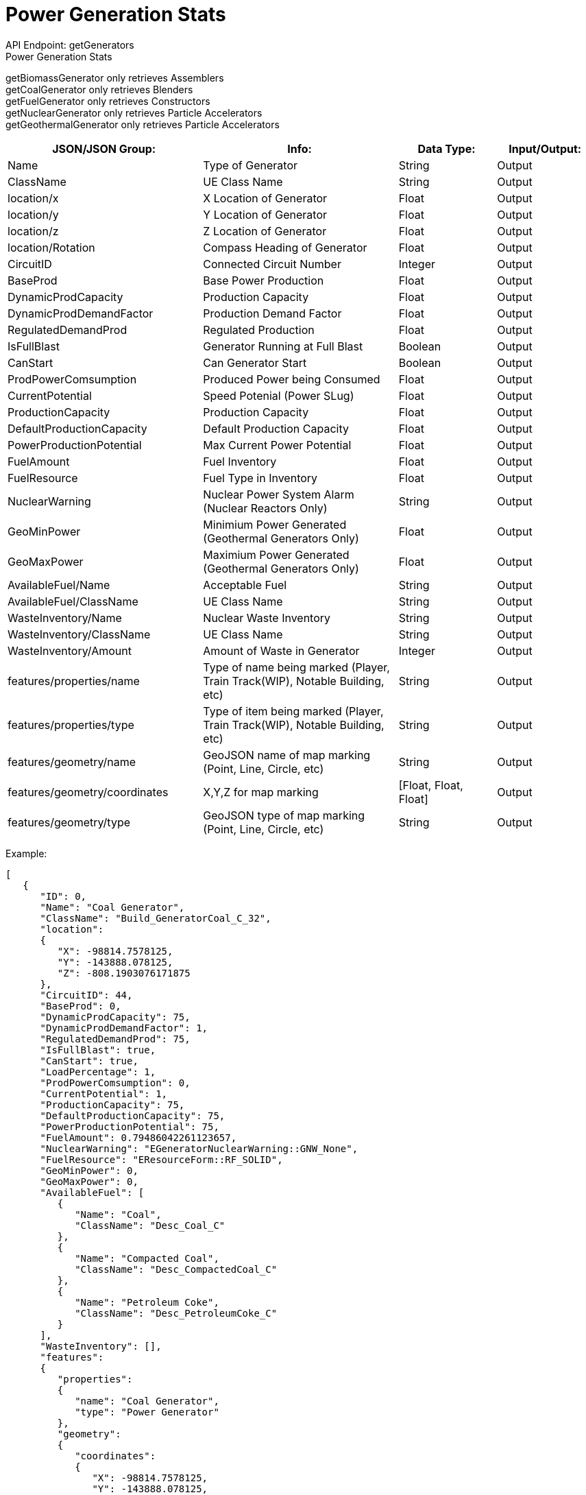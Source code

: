 = Power Generation Stats

:url-repo: https://www.github.com/porisius/FicsitRemoteMonitoring

API Endpoint: getGenerators +
Power Generation Stats +

getBiomassGenerator only retrieves Assemblers +
getCoalGenerator only retrieves Blenders +
getFuelGenerator only retrieves Constructors +
getNuclearGenerator only retrieves Particle Accelerators +
getGeothermalGenerator only retrieves Particle Accelerators +

[cols="2,2,1,1"]
|===
|JSON/JSON Group: |Info: |Data Type: |Input/Output:

|Name
|Type of Generator
|String
|Output

|ClassName
|UE Class Name
|String
|Output

|location/x
|X Location of Generator
|Float
|Output

|location/y
|Y Location of Generator
|Float
|Output

|location/z
|Z Location of Generator
|Float
|Output

|location/Rotation
|Compass Heading of Generator
|Float
|Output

|CircuitID
|Connected Circuit Number
|Integer
|Output

|BaseProd
|Base Power Production
|Float
|Output

|DynamicProdCapacity
|Production Capacity
|Float
|Output

|DynamicProdDemandFactor
|Production Demand Factor
|Float
|Output

|RegulatedDemandProd
|Regulated Production
|Float
|Output

|IsFullBlast
|Generator Running at Full Blast
|Boolean
|Output

|CanStart
|Can Generator Start
|Boolean
|Output

|ProdPowerComsumption
|Produced Power being Consumed
|Float
|Output

|CurrentPotential
|Speed Potenial (Power SLug)
|Float
|Output

|ProductionCapacity
|Production Capacity
|Float
|Output

|DefaultProductionCapacity
|Default Production Capacity
|Float
|Output

|PowerProductionPotential
|Max Current Power Potential
|Float
|Output

|FuelAmount
|Fuel Inventory
|Float
|Output

|FuelResource
|Fuel Type in Inventory
|Float
|Output

|NuclearWarning
|Nuclear Power System Alarm (Nuclear Reactors Only)
|String
|Output

|GeoMinPower
|Minimium Power Generated (Geothermal Generators Only)
|Float
|Output

|GeoMaxPower
|Maximium Power Generated (Geothermal Generators Only)
|Float
|Output

|AvailableFuel/Name
|Acceptable Fuel
|String
|Output

|AvailableFuel/ClassName
|UE Class Name
|String
|Output

|WasteInventory/Name
|Nuclear Waste Inventory
|String
|Output

|WasteInventory/ClassName
|UE Class Name
|String
|Output

|WasteInventory/Amount
|Amount of Waste in Generator
|Integer
|Output

|features/properties/name
|Type of name being marked (Player, Train Track(WIP), Notable Building, etc)
|String
|Output

|features/properties/type
|Type of item being marked (Player, Train Track(WIP), Notable Building, etc)
|String
|Output

|features/geometry/name
|GeoJSON name of map marking (Point, Line, Circle, etc)
|String
|Output

|features/geometry/coordinates
|X,Y,Z for map marking
|[Float, Float, Float]
|Output

|features/geometry/type
|GeoJSON type of map marking (Point, Line, Circle, etc)
|String
|Output

|===

Example:
[source,json]
-----------------
[
   {
      "ID": 0,
      "Name": "Coal Generator",
      "ClassName": "Build_GeneratorCoal_C_32",
      "location":
      {
         "X": -98814.7578125,
         "Y": -143888.078125,
         "Z": -808.1903076171875
      },
      "CircuitID": 44,
      "BaseProd": 0,
      "DynamicProdCapacity": 75,
      "DynamicProdDemandFactor": 1,
      "RegulatedDemandProd": 75,
      "IsFullBlast": true,
      "CanStart": true,
      "LoadPercentage": 1,
      "ProdPowerComsumption": 0,
      "CurrentPotential": 1,
      "ProductionCapacity": 75,
      "DefaultProductionCapacity": 75,
      "PowerProductionPotential": 75,
      "FuelAmount": 0.79486042261123657,
      "NuclearWarning": "EGeneratorNuclearWarning::GNW_None",
      "FuelResource": "EResourceForm::RF_SOLID",
      "GeoMinPower": 0,
      "GeoMaxPower": 0,
      "AvailableFuel": [
         {
            "Name": "Coal",
            "ClassName": "Desc_Coal_C"
         },
         {
            "Name": "Compacted Coal",
            "ClassName": "Desc_CompactedCoal_C"
         },
         {
            "Name": "Petroleum Coke",
            "ClassName": "Desc_PetroleumCoke_C"
         }
      ],
      "WasteInventory": [],
      "features":
      {
         "properties":
         {
            "name": "Coal Generator",
            "type": "Power Generator"
         },
         "geometry":
         {
            "coordinates":
            {
               "X": -98814.7578125,
               "Y": -143888.078125,
               "Z": -808.1903076171875
            },
            "type": "Point"
         }
      }
   },
   {
      "ID": 0,
      "Name": "Fuel Generator",
      "ClassName": "Build_GeneratorFuel_C_2147249129",
      "location":
      {
         "X": -65431.5703125,
         "Y": -179509.546875,
         "Z": 3829.33349609375
      },
      "CircuitID": 58,
      "BaseProd": 0,
      "DynamicProdCapacity": 150,
      "DynamicProdDemandFactor": 1,
      "RegulatedDemandProd": 150,
      "IsFullBlast": true,
      "CanStart": true,
      "LoadPercentage": 1,
      "ProdPowerComsumption": 0,
      "CurrentPotential": 1,
      "ProductionCapacity": 150,
      "DefaultProductionCapacity": 150,
      "PowerProductionPotential": 150,
      "FuelAmount": 0.23114287853240967,
      "NuclearWarning": "EGeneratorNuclearWarning::GNW_None",
      "FuelResource": "EResourceForm::RF_LIQUID",
      "GeoMinPower": 0,
      "GeoMaxPower": 0,
      "AvailableFuel": [
         {
            "Name": "Fuel",
            "ClassName": "Desc_LiquidFuel_C"
         },
         {
            "Name": "Turbofuel",
            "ClassName": "Desc_LiquidTurboFuel_C"
         },
         {
            "Name": "Liquid Biofuel",
            "ClassName": "Desc_LiquidBiofuel_C"
         }
      ],
      "WasteInventory": [],
      "features":
      {
         "properties":
         {
            "name": "Fuel Generator",
            "type": "Power Generator"
         },
         "geometry":
         {
            "coordinates":
            {
               "X": -65431.5703125,
               "Y": -179509.546875,
               "Z": 3829.33349609375
            },
            "type": "Point"
         }
      }
   }
]
-----------------